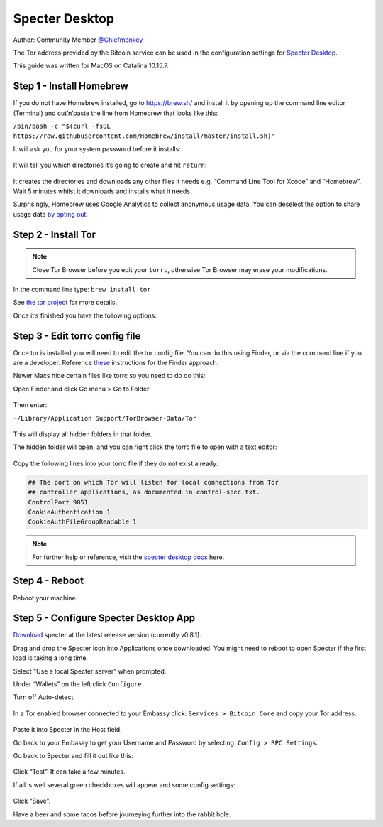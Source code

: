 ***************
Specter Desktop
***************

Author: Community Member `@Chiefmonkey <https://twitter.com/HodlrDotRocks>`_

The Tor address provided by the Bitcoin service can be used in the configuration settings for `Specter Desktop <https://github.com/cryptoadvance/specter-desktop>`_.

This guide was written for MacOS on Catalina 10.15.7.

Step 1 - Install Homebrew
=========================

If you do not have Homebrew installed, go to https://brew.sh/ and install it by opening up the command line editor (Terminal) and cut’n’paste the line from Homebrew that looks like this:

``/bin/bash -c "$(curl -fsSL https://raw.githubusercontent.com/Homebrew/install/master/install.sh)"``

It will ask you for your system password before it installs:

.. figure:: /docs/integrations/specter/assets/install-homebrew.png
  :width: 90%
  :alt: Homebrew installation

It will tell you which directories it’s going to create and hit ``return``:

.. figure:: /docs/integrations/specter/assets/install-homebrew1.png
  :width: 90%
  :alt: Homebrew directories

It creates the directories and downloads any other files it needs e.g. “Command Line Tool for Xcode” and “Homebrew”.
Wait 5 minutes whilst it downloads and installs what it needs.

Surprisingly, Homebrew uses Google Analytics to collect anonymous usage data. You can deselect the option to share usage data `by opting out <https://docs.brew.sh/Analytics#opting-out>`_.


Step 2 - Install Tor
====================

.. note:: Close Tor Browser before you edit your ``torrc``, otherwise Tor Browser may erase your modifications.

In the command line type: ``brew install tor``

See `the tor project <https://2019.www.torproject.org/docs/tor-doc-osx.html.en>`_ for more details.

Once it’s finished you have the following options:

.. figure:: /docs/integrations/specter/assets/install_tor.png
  :width: 90%
  :alt: Install Tor

Step 3 - Edit torrc config file
===============================

Once tor is installed you will need to edit the tor config file. You can do this using Finder, or via the command line if you are a developer. Reference `these <https://support.torproject.org/tbb/tbb-editing-torrc/>`_ instructions for the Finder approach.

Newer Macs hide certain files like torrc so you need to do do this:

Open Finder and click Go menu > Go to Folder

.. figure:: /docs/integrations/specter/assets/go-to-folder.png
  :width: 40%
  :alt: Mac go to folder menu

Then enter:

``~/Library/Application Support/TorBrowser-Data/Tor``

.. figure:: /docs/integrations/specter/assets/go-to-folder2.png
  :width: 70%
  :alt: Mac go to folder submenu

This will display all hidden folders in that folder.

The hidden folder will open, and you can right click the torrc file to open with a text editor:

.. figure:: /docs/integrations/specter/assets/edit-tor-config1.png
  :width: 90%
  :alt: Edit torrc file

Copy the following lines into your torrc file if they do not exist already:

.. code:: bash

    ## The port on which Tor will listen for local connections from Tor
    ## controller applications, as documented in control-spec.txt.
    ControlPort 9051
    CookieAuthentication 1
    CookieAuthFileGroupReadable 1


.. note:: For further help or reference, visit the `specter desktop docs <https://github.com/cryptoadvance/specter-desktop/blob/master/docs/tor.md#install-tor-service>`_ here. 


Step 4 - Reboot
================

Reboot your machine.

Step 5 - Configure Specter Desktop App
======================================

`Download <https://specter.solutions/>`_ specter at the latest release version (currently v0.8.1).

Drag and drop the Specter icon into Applications once downloaded. You might need to reboot to open Specter if the first load is taking a long time.

Select "Use a local Specter server" when prompted.

Under “Wallets” on the left click ``Configure``.

Turn off Auto-detect.

.. figure:: /docs/integrations/specter/assets/specter-desktop.png
  :width: 75%
  :alt: Specter desktop

In a Tor enabled browser connected to your Embassy click: ``Services > Bitcoin Core`` and copy your Tor address.

.. figure:: /docs/integrations/specter/assets/embassy1.png
  :width: 90%
  :alt: Embassy Bitcoin service menu


Paste it into Specter in the Host field.

Go back to your Embassy to get your Username and Password by selecting: ``Config > RPC Settings``.

Go back to Specter and fill it out like this:

.. figure:: /docs/integrations/specter/assets/specter-desktop.png
  :width: 75%
  :alt: Specter desktop

Click “Test”. It can take a few minutes.

If all is well several green checkboxes will appear and some config settings:

.. figure:: /docs/integrations/specter/assets/specter-desktop2.png
  :width: 75%
  :alt: Specter desktop config

Click “Save”.

Have a beer and some tacos before journeying further into the rabbit hole.
